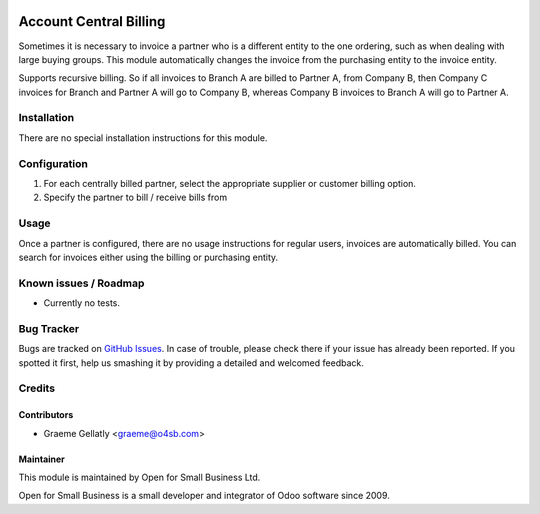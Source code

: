 .. image:: https://img.shields.io/badge/licence-AGPL--3-blue.svg
   :target: http://www.gnu.org/licenses/agpl-3.0-standalone.html
   :alt: License: AGPL-3

=======================
Account Central Billing
=======================

Sometimes it is necessary to invoice a partner who is a different entity to the one ordering, such as when dealing
with large buying groups.  This module automatically changes the invoice from the purchasing entity to the invoice
entity.

Supports recursive billing.  So if all invoices to Branch A are billed to Partner A, from Company B, then
Company C invoices for Branch and Partner A will go to Company B, whereas Company B invoices to Branch A will go
to Partner A.

Installation
============

There are no special installation instructions for this module.

Configuration
=============

#. For each centrally billed partner, select the appropriate supplier or customer billing option.
#. Specify the partner to bill / receive bills from

Usage
=====

Once a partner is configured, there are no usage instructions for regular users, invoices are automatically billed.
You can search for invoices either using the billing or purchasing entity.

Known issues / Roadmap
======================

* Currently no tests.

Bug Tracker
===========

Bugs are tracked on `GitHub Issues
<https://github.com/odoonz/odoonz-addons/issues>`_. In case of trouble, please
check there if your issue has already been reported. If you spotted it first,
help us smashing it by providing a detailed and welcomed feedback.

Credits
=======

Contributors
------------

* Graeme Gellatly <graeme@o4sb.com>

Maintainer
----------

This module is maintained by Open for Small Business Ltd.

Open for Small Business is a small developer and integrator of Odoo software since 2009.
